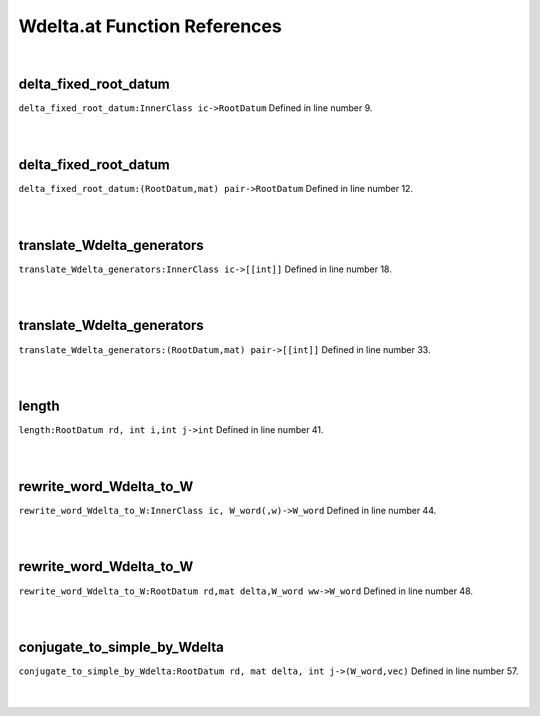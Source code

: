 .. _Wdelta.at_ref:

Wdelta.at Function References
=======================================================
|

.. _delta_fixed_root_datum_innerclass_ic->rootdatum1:

delta_fixed_root_datum
-------------------------------------------------
| ``delta_fixed_root_datum:InnerClass ic->RootDatum`` Defined in line number 9.
| 
| 

.. _delta_fixed_root_datum_(rootdatum,mat)_pair->rootdatum1:

delta_fixed_root_datum
-------------------------------------------------
| ``delta_fixed_root_datum:(RootDatum,mat) pair->RootDatum`` Defined in line number 12.
| 
| 

.. _translate_wdelta_generators_innerclass_ic->[[int]]1:

translate_Wdelta_generators
-------------------------------------------------
| ``translate_Wdelta_generators:InnerClass ic->[[int]]`` Defined in line number 18.
| 
| 

.. _translate_wdelta_generators_(rootdatum,mat)_pair->[[int]]1:

translate_Wdelta_generators
-------------------------------------------------
| ``translate_Wdelta_generators:(RootDatum,mat) pair->[[int]]`` Defined in line number 33.
| 
| 

.. _length_rootdatum_rd,_int_i,int_j->int1:

length
-------------------------------------------------
| ``length:RootDatum rd, int i,int j->int`` Defined in line number 41.
| 
| 

.. _rewrite_word_wdelta_to_w_innerclass_ic,_w_word(,w)->w_word1:

rewrite_word_Wdelta_to_W
-------------------------------------------------
| ``rewrite_word_Wdelta_to_W:InnerClass ic, W_word(,w)->W_word`` Defined in line number 44.
| 
| 

.. _rewrite_word_wdelta_to_w_rootdatum_rd,mat_delta,w_word_ww->w_word1:

rewrite_word_Wdelta_to_W
-------------------------------------------------
| ``rewrite_word_Wdelta_to_W:RootDatum rd,mat delta,W_word ww->W_word`` Defined in line number 48.
| 
| 

.. _conjugate_to_simple_by_wdelta_rootdatum_rd,_mat_delta,_int_j->(w_word,vec)1:

conjugate_to_simple_by_Wdelta
-------------------------------------------------
| ``conjugate_to_simple_by_Wdelta:RootDatum rd, mat delta, int j->(W_word,vec)`` Defined in line number 57.
| 
| 

